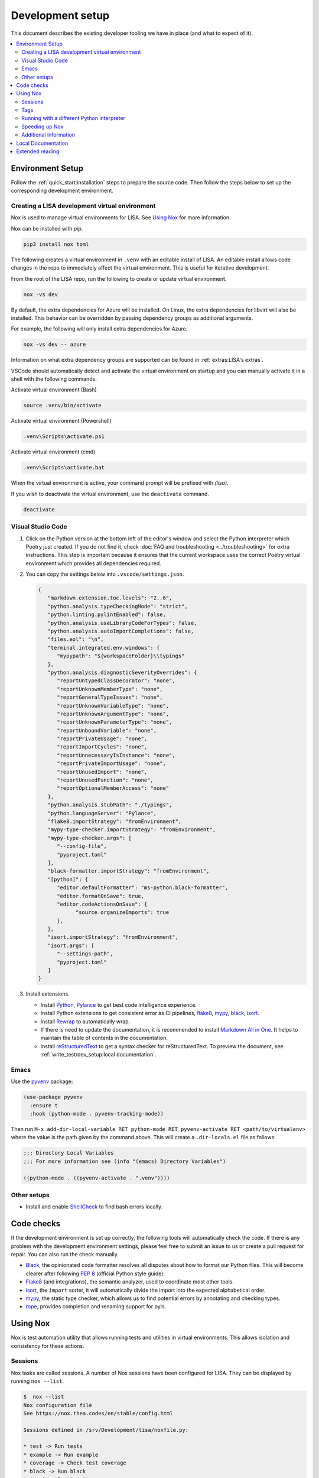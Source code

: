 Development setup
=================

This document describes the existing developer tooling we have in place (and
what to expect of it).

.. contents::
   :local:
   :depth: 2


Environment Setup
-----------------

Follow the :ref:`quick_start:installation` steps to
prepare the source code. Then follow the steps below to set up the corresponding
development environment.

.. _DevEnv:

Creating a LISA development virtual environment
~~~~~~~~~~~~~~~~~~~~~~~~~~~~~~~~~~~~~~~~~~~~~~~

Nox is used to manage virtual environments for LISA.
See `Using Nox`_ for more information.

Nox can be installed with `pip`.

.. code:: bash

   pip3 install nox toml


The following creates a virtual environment in ``.venv`` with an editable install
of LISA. An editable install allows code changes in the repo to immediately affect
the virtual environment. This is useful for iterative development.

From the root of the LISA repo, run the following to create or update virtual environment.

.. code:: bash

   nox -vs dev

By default, the extra dependencies for Azure will be installed.
On Linux, the extra dependencies for libvirt will also be installed.
This behavior can be overridden by passing dependency groups as additional arguments.

For example, the following will only install extra dependencies for Azure.

.. code:: bash

   nox -vs dev -- azure

Information on what extra dependency groups are supported can be found in
:ref:`extras:LISA's extras`.


VSCode should automatically detect and activate the virtual environment on startup
and you can manually activate it in a shell with the following commands.


Activate virtual environment (Bash)

.. code:: bash

   source .venv/bin/activate

Activate virtual environment (Powershell)

.. code:: powershell

   .venv\Scripts\activate.ps1

Activate virtual environment (cmd)

.. code:: batch

   .venv\Scripts\activate.bat


When the virtual environment is active, your command prompt will be prefixed with `(lisa)`.

If you wish to deactivate the virtual environment, use the ``deactivate`` command.

.. code:: bash

   deactivate


Visual Studio Code
~~~~~~~~~~~~~~~~~~

1. Click on the Python version at the bottom left of the editor's window
   and select the Python interpreter which Poetry just created. If you do not
   find it, check :doc:`FAQ and troubleshooting <../troubleshooting>` for extra
   instructions. This step is important because it ensures that the current
   workspace uses the correct Poetry virtual environment which provides all
   dependencies required.

2. You can copy the settings below into ``.vscode/settings.json``.

   .. code:: json

      {
         "markdown.extension.toc.levels": "2..6",
         "python.analysis.typeCheckingMode": "strict",
         "python.linting.pylintEnabled": false,
         "python.analysis.useLibraryCodeForTypes": false,
         "python.analysis.autoImportCompletions": false,
         "files.eol": "\n",
         "terminal.integrated.env.windows": {
            "mypypath": "${workspaceFolder}\\typings"
         },
         "python.analysis.diagnosticSeverityOverrides": {
            "reportUntypedClassDecorator": "none",
            "reportUnknownMemberType": "none",
            "reportGeneralTypeIssues": "none",
            "reportUnknownVariableType": "none",
            "reportUnknownArgumentType": "none",
            "reportUnknownParameterType": "none",
            "reportUnboundVariable": "none",
            "reportPrivateUsage": "none",
            "reportImportCycles": "none",
            "reportUnnecessaryIsInstance": "none",
            "reportPrivateImportUsage": "none",
            "reportUnusedImport": "none",
            "reportUnusedFunction": "none",
            "reportOptionalMemberAccess": "none"
         },
         "python.analysis.stubPath": "./typings",
         "python.languageServer": "Pylance",
         "flake8.importStrategy": "fromEnvironment",
         "mypy-type-checker.importStrategy": "fromEnvironment",
         "mypy-type-checker.args": [
            "--config-file",
            "pyproject.toml"
         ],
         "black-formatter.importStrategy": "fromEnvironment",
         "[python]": {
            "editor.defaultFormatter": "ms-python.black-formatter",
            "editor.formatOnSave": true,
            "editor.codeActionsOnSave": {
                  "source.organizeImports": true
            },
         },
         "isort.importStrategy": "fromEnvironment",
         "isort.args": [
            "--settings-path",
            "pyproject.toml"
         ]
      }

3. Install extensions.

   -  Install 
      `Python <https://marketplace.visualstudio.com/items?itemName=ms-python.python>`__, 
      `Pylance <https://marketplace.visualstudio.com/items?itemName=ms-python.vscode-pylance>`__
      to get best code intelligence experience.
   -  Install Python extensions to get consistent error as CI pipelines, `flake8 <https://marketplace.visualstudio.com/items?itemName=ms-python.flake8>`__, `mypy <https://marketplace.visualstudio.com/items?itemName=ms-python.mypy-type-checker>`__, `black <https://marketplace.visualstudio.com/items?itemName=ms-python.black-formatter>`__, `isort <https://marketplace.visualstudio.com/items?itemName=ms-python.isort>`__.

   -  Install
      `Rewrap <https://marketplace.visualstudio.com/items?itemName=stkb.rewrap>`__
      to automatically wrap.
   -  If there is need to update the documentation, it is recommended to
      install `Markdown All in
      One <https://marketplace.visualstudio.com/items?itemName=yzhang.markdown-all-in-one>`__.
      It helps to maintain the table of contents in the documentation.
   -  Install
      `reStructuredText
      <https://marketplace.visualstudio.com/items?itemName=lextudio.restructuredtext>`__
      to get a syntax checker for reStructuredText. To preview the document, see
      :ref:`write_test/dev_setup:local documentation`.

Emacs
~~~~~

Use the `pyvenv <https://github.com/jorgenschaefer/pyvenv>`__ package:

.. code:: emacs-lisp

   (use-package pyvenv
     :ensure t
     :hook (python-mode . pyvenv-tracking-mode))

Then run
``M-x add-dir-local-variable RET python-mode RET pyvenv-activate RET <path/to/virtualenv>``
where the value is the path given by the command above. This will create
a ``.dir-locals.el`` file as follows:

.. code:: emacs-lisp

   ;;; Directory Local Variables
   ;;; For more information see (info "(emacs) Directory Variables")

   ((python-mode . ((pyvenv-activate . ".venv"))))

Other setups
~~~~~~~~~~~~

-  Install and enable
   `ShellCheck <https://github.com/koalaman/shellcheck>`__ to find bash
   errors locally.

Code checks
-----------

If the development environment is set up correctly, the following tools
will automatically check the code. If there is any problem with the
development environment settings, please feel free to submit an issue to
us or create a pull request for repair. You can also run the check
manually.

-  `Black <https://github.com/psf/black>`__, the opinionated code
   formatter resolves all disputes about how to format our Python files.
   This will become clearer after following `PEP
   8 <https://www.python.org/dev/peps/pep-0008/>`__ (official Python
   style guide).
-  `Flake8 <https://flake8.pycqa.org/en/latest/>`__ (and integrations),
   the semantic analyzer, used to coordinate most other tools.
-  `isort <https://timothycrosley.github.io/isort/>`__, the ``import``
   sorter, it will automatically divide the import into the expected
   alphabetical order.
-  `mypy <http://mypy-lang.org/>`__, the static type checker, which
   allows us to find potential errors by annotating and checking types.
-  `rope <https://github.com/python-rope/rope>`__, provides completion
   and renaming support for pyls.

Using Nox
---------

Nox is test automation utility that allows running tests and utilities in
virtual environments. This allows isolation and consistency for these actions.

Sessions
~~~~~~~~

Nox tasks are called sessions. A number of Nox sessions have been configured
for LISA. They can be displayed by running ``nox --list``.

.. code:: console

   $  nox --list
   Nox configuration file
   See https://nox.thea.codes/en/stable/config.html

   Sessions defined in /srv/Development/lisa/noxfile.py:

   * test -> Run tests
   * example -> Run example
   * coverage -> Check test coverage
   * black -> Run black
   * isort -> Run isort
   * flake8 -> Run flake8
   * mypy -> Run mypy
   * docs -> Build docs
   * dev -> Create virtual environment for development

   sessions marked with * are selected, sessions marked with - are skipped.

An individual session can be run with ``nox -vs <session>``.

.. code:: console

   $ nox -vs flake8
   nox > Running session flake8
   nox > Creating virtual environment (virtualenv) using python3 in .nox/flake8
   ...
   nox > flake8
   nox > Session flake8 was successful.

Tags
~~~~

Another way to call Nox sessions is with tags. Tags can not currently be
listed on the command line, but the following have been define:

all
   Runs various checks and tests to do before pushing a commit

format
   Run formatting tools such as isort and black

linting
   Run linting tools such as flake8

test
   Run unit tests and test scenarios

typing
   Run typing tools such as mypy


To execute all sessions with a given tag, use the ``-t`` option.

.. code:: console

   $ nox -vt format
   nox > Running session black
   ...
   nox > Running session isort
   ...
   nox > Ran multiple sessions:
   nox > * black: success
   nox > * isort: success


To determine which sessions will be called for a tag without running them,
use the ``--list`` option.

.. code:: console

   $ nox -t format --list
   Nox configuration file
   See https://nox.thea.codes/en/stable/config.html

   Sessions defined in /srv/Development/lisa/noxfile.py:

   - test -> Run tests
   - example -> Run example
   - coverage -> Check test coverage
   * black -> Run black
   * isort -> Run isort
   - flake8 -> Run flake8
   - mypy -> Run mypy
   - docs -> Build docs
   - dev -> Create virtual environment for development

Running with a different Python interpreter
~~~~~~~~~~~~~~~~~~~~~~~~~~~~~~~~~~~~~~~~~~~

The Nox sessions for LISA are configured to run with the same Python interpreter
used to run Nox. To use a different interpreter, use the `--force-python` option.
You can either specify a Python version or the path to an executable.

.. code:: console

   $ nox -vs test --force-python 3.11

.. code:: console

   $ nox -vs test --force-python /usr/bin/python3.11

Speeding up Nox
~~~~~~~~~~~~~~~

By default, Nox will recreate a virtual environment every time it runs.
This ensures there are no stale dependencies, but is not always necessary.
To reuse a virtual environment, use the ``-r`` option. To reuse the virtual
environment without reinstalling any dependencies, use the ``-R`` option.
This will have a greater impact for sessions with a large number of
dependencies.


.. code:: console

   $ time nox -vs flake8
   ...
   real    0m9.827s

   $ time nox -vrs flake8
   ...
   real    0m6.433s

   $ time nox -vRs flake8
   ...
   real    0m5.638s



Additional information
~~~~~~~~~~~~~~~~~~~~~~

More information on Nox can be found `here <https://nox.thea.codes>`_.

Local Documentation
-------------------

It's recommended to build the documentation locally using ``Sphinx`` for preview.

To do so, run

.. code:: bash

   nox -vs docs

You can find all generated documents in ``./lisa/docs/_build/html`` folder. Open
them with a browser to view.


Extended reading
----------------

-  `Python Design Patterns <https://python-patterns.guide/>`__. A
   fantastic collection of material for using Python's design patterns.
-  `The Hitchhiker's Guide to
   Python <https://docs.python-guide.org/>`__. This handcrafted guide
   exists to provide both novice and expert Python developers a best
   practice handbook for the installation, configuration, and usage of
   Python on a daily basis.
-  LISA performs static type checking to help finding bugs. Learn more
   from `mypy cheat
   sheet <https://mypy.readthedocs.io/en/latest/cheat_sheet_py3.html>`__
   and `typing lib <https://docs.python.org/3/library/typing.html>`__.
   You can also learn from LISA code.
-  `How to write best commit
   messages <https://tbaggery.com/2008/04/19/a-note-about-git-commit-messages.html>`__
   and `Git best
   practice <http://sethrobertson.github.io/GitBestPractices/#sausage>`__.
